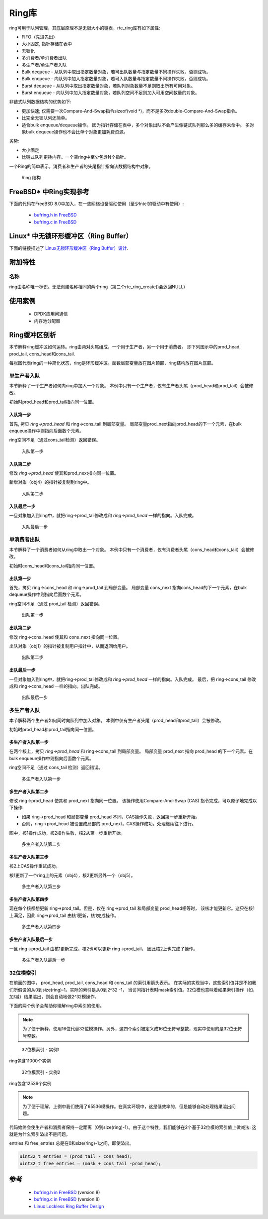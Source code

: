 ..  BSD LICENSE
    Copyright(c) 2010-2014 Intel Corporation. All rights reserved.
    All rights reserved.

    Redistribution and use in source and binary forms, with or without
    modification, are permitted provided that the following conditions
    are met:

    * Redistributions of source code must retain the above copyright
    notice, this list of conditions and the following disclaimer.
    * Redistributions in binary form must reproduce the above copyright
    notice, this list of conditions and the following disclaimer in
    the documentation and/or other materials provided with the
    distribution.
    * Neither the name of Intel Corporation nor the names of its
    contributors may be used to endorse or promote products derived
    from this software without specific prior written permission.

    THIS SOFTWARE IS PROVIDED BY THE COPYRIGHT HOLDERS AND CONTRIBUTORS
    "AS IS" AND ANY EXPRESS OR IMPLIED WARRANTIES, INCLUDING, BUT NOT
    LIMITED TO, THE IMPLIED WARRANTIES OF MERCHANTABILITY AND FITNESS FOR
    A PARTICULAR PURPOSE ARE DISCLAIMED. IN NO EVENT SHALL THE COPYRIGHT
    OWNER OR CONTRIBUTORS BE LIABLE FOR ANY DIRECT, INDIRECT, INCIDENTAL,
    SPECIAL, EXEMPLARY, OR CONSEQUENTIAL DAMAGES (INCLUDING, BUT NOT
    LIMITED TO, PROCUREMENT OF SUBSTITUTE GOODS OR SERVICES; LOSS OF USE,
    DATA, OR PROFITS; OR BUSINESS INTERRUPTION) HOWEVER CAUSED AND ON ANY
    THEORY OF LIABILITY, WHETHER IN CONTRACT, STRICT LIABILITY, OR TORT
    (INCLUDING NEGLIGENCE OR OTHERWISE) ARISING IN ANY WAY OUT OF THE USE
    OF THIS SOFTWARE, EVEN IF ADVISED OF THE POSSIBILITY OF SUCH DAMAGE.

.. _Ring_Library:

Ring库
============

ring可用于队列管理，其底层原理不是无限大小的链表，rte_ring库有如下属性: 

*   FIFO（先进先出）

*   大小固定, 指针存储在表中

*   无锁化

*   多消费者/单消费者出队

*   多生产者/单生产者入队

*   Bulk dequeue - 从队列中取出指定数量对象，若可出队数量与指定数量不同操作失败，否则成功。

*   Bulk enqueue - 向队列中加入指定数量对象，若可入队数量与指定数量不同操作失败，否则成功。

*   Burst dequeue - 从队列中取出指定数量对象，若队列对象数量不足则取出所有可用对象。

*   Burst enqueue - 向队列中加入指定数量对象，若队列空间不足则加入可用空间数量的对象。

非链式队列数据结构的优势如下:

*   更加快速; 仅需要一次Compare-And-Swap指令sizeof(void \*)，而不是多次double-Compare-And-Swap指令。

*   比完全无锁队列还简单。

*   适合bulk enqueue/dequeue操作。
    因为指针存储在表中，多个对象出队不会产生像链式队列那么多的缓存未命中。
    多对象bulk dequeue操作也不会比单个对象更加耗费资源。

劣势:

*   大小固定

*   比链式队列更耗内存。一个空ring中至少包含N个指针。

一个Ring的简单表示，消费者和生产者的头尾指针指向该数据结构中对象。

.. _figure_ring1:

.. figure:: img/ring1.*

   Ring 结构


FreeBSD* 中Ring实现参考
----------------------------------------------

下面的代码在FreeBSD 8.0中加入，在一些网络设备驱动使用（至少Intel的驱动中有使用）:

    * `bufring.h in FreeBSD <http://svn.freebsd.org/viewvc/base/release/8.0.0/sys/sys/buf_ring.h?revision=199625&amp;view=markup>`_

    * `bufring.c in FreeBSD <http://svn.freebsd.org/viewvc/base/release/8.0.0/sys/kern/subr_bufring.c?revision=199625&amp;view=markup>`_

Linux* 中无锁环形缓冲区（Ring Buffer）
------------------------------

下面的链接描述了 `Linux无锁环形缓冲区（Ring Buffer）设计 <http://lwn.net/Articles/340400/>`_.

附加特性
-------------------

名称
~~~~

ring由名称唯一标识。无法创建名称相同的两个ring（第二个rte_ring_create()会返回NULL）

使用案例
---------

    *  DPDK应用间通信

    *  内存池分配器

Ring缓冲区剖析
------------------------

本节解释ring缓冲区如何运转。ring由两对头尾组成，一个用于生产者，另一个用于消费者。
即下列图示中的prod_head, prod_tail, cons_head和cons_tail.

每张图代表ring的一种简化状态，ring是环形缓冲区。函数局部变量放在图片顶部，ring结构放在图片底部。

单生产者入队
~~~~~~~~~~~~~~~~~~~~~~~

本节解释了一个生产者如何向ring中加入一个对象。
本例中只有一个生产者，仅有生产者头尾（prod_head和prod_tail）会被修改。

初始时prod_head和prod_tail指向同一位置。

入队第一步
^^^^^^^^^^^^^^^^^^

首先, 拷贝 *ring->prod_head* 和 ring->cons_tail 到局部变量。
局部变量prod_next指向prod_head的下一个元素，在bulk enqueue操作中则指向后面数个元素。

ring空间不足（通过cons_tail检测）返回错误。

.. _figure_ring-enqueue1:

.. figure:: img/ring-enqueue1.*

   入队第一步


入队第二步
^^^^^^^^^^^^^^^^^^^

修改 *ring->prod_head* 使其和prod_next指向同一位置。

新增对象（obj4）的指针被复制到ring中。

.. _figure_ring-enqueue2:

.. figure:: img/ring-enqueue2.*

   入队第二步


入队最后一步
^^^^^^^^^^^^^^^^^

一旦对象加入到ring中，就把ring->prod_tail修改成和 *ring->prod_head* 一样的指向。入队完成。


.. _figure_ring-enqueue3:

.. figure:: img/ring-enqueue3.*

   入队最后一步


单消费者出队
~~~~~~~~~~~~~~~~~~~~~~~

本节解释了一个消费者如何从ring中取出一个对象。
本例中只有一个消费者，仅有消费者头尾（cons_head和cons_tail）会被修改。

初始时cons_head和cons_tail指向同一位置。

出队第一步
^^^^^^^^^^^^^^^^^^

首先，拷贝 ring->cons_head 和 ring->prod_tail 到局部变量。
局部变量 cons_next 指向cons_head的下一个元素，在bulk dequeue操作中则指向后面数个元素。

ring空间不足（通过 prod_tail 检测）返回错误。


.. _figure_ring-dequeue1:

.. figure:: img/ring-dequeue1.*

   出队第一步


出队第二步
^^^^^^^^^^^^^^^^^^^

修改 ring->cons_head 使其和 cons_next 指向同一位置。

出队对象（obj1）的指针被复制用户指针中，从而返回给用户。

.. _figure_ring-dequeue2:

.. figure:: img/ring-dequeue2.*

   出队第二步


出队最后一步
^^^^^^^^^^^^^^^^^

一旦对象加入到ring中，就把ring->prod_tail修改成和 *ring->prod_head* 一样的指向。入队完成。
最后，把 ring->cons_tail 修改成和 ring->cons_head 一样的指向。出队完成。


.. _figure_ring-dequeue3:

.. figure:: img/ring-dequeue3.*

   出队最后一步


多生产者入队
~~~~~~~~~~~~~~~~~~~~~~~~~~

本节解释两个生产者如何同时向队列中加入对象。
本例中仅有生产者头尾（prod_head和prod_tail）会被修改。

初始时prod_head和prod_tail指向同一位置。

多生产者入队第一步
^^^^^^^^^^^^^^^^^^^^^^^^^^^^^^^^^^^^^

在两个核上，拷贝 *ring->prod_head* 和 ring->cons_tail 到局部变量。
局部变量 prod_next 指向 prod_head 的下一个元素。在bulk enqueue操作中则指向后面数个元素。

ring空间不足（通过 cons_tail 检测）返回错误。

.. _figure_ring-mp-enqueue1:

.. figure:: img/ring-mp-enqueue1.*

   多生产者入队第一步


多生产者入队第二步
^^^^^^^^^^^^^^^^^^^^^^^^^^^^^^^^^^^^^^

修改 ring->prod_head 使其和 prod_next 指向同一位置。
该操作使用Compare-And-Swap (CAS) 指令完成，可以原子地完成以下操作: 

*   如果 ring->prod_head 和局部变量 prod_head 不同，CAS操作失败，返回第一步重新开始。

*   否则，ring->prod_head 被设置成局部的 prod_next，CAS操作成功，处理继续往下进行。

图中，核1操作成功，核2操作失败，核2从第一步重新开始。

.. _figure_ring-mp-enqueue2:

.. figure:: img/ring-mp-enqueue2.*

   多生产者入队第二步


多生产者入队第三步
^^^^^^^^^^^^^^^^^^^^^^^^^^^^^^^^^^^^^

核2上CAS操作重试成功。

核1更新了一个ring上的元素（obj4），核2更新另外一个（obj5）。

.. _figure_ring-mp-enqueue3:

.. figure:: img/ring-mp-enqueue3.*

   多生产者入队第三步


多生产者入队第四步
^^^^^^^^^^^^^^^^^^^^^^^^^^^^^^^^^^^^^^

现在每个核都想更新 ring->prod_tail。但是，仅在 ring->prod_tail 和局部变量 prod_head相等时，
该核才能更新它。这只在核1上满足，因此 ring->prod_tail 由核1更新，核1完成操作。

.. _figure_ring-mp-enqueue4:

.. figure:: img/ring-mp-enqueue4.*

   多生产者入队第四步


多生产者入队最后一步
^^^^^^^^^^^^^^^^^^^^^^^^^^^^^^^^^^^^

一旦 ring->prod_tail 由核1更新完成，核2也可以更新 ring->prod_tail，
因此核2上也完成了操作。

.. _figure_ring-mp-enqueue5:

.. figure:: img/ring-mp-enqueue5.*

   多生产者入队最后一步


32位模索引
~~~~~~~~~~~~~~~~~~~~~

在前面的图中， prod_head, prod_tail, cons_head 和 cons_tail 的索引用箭头表示。
在实际的实现当中，这些索引值并是不如我们所假设的从0到size(ring)-1。实际的索引是从0到2^32 -1，
当访问指针表时mask索引值。32位模也意味着如果索引操作（如，加/减）结果溢出，则会自动地做2^32模操作。

下面的两个例子会帮助你理解ring中索引的使用。

.. note::

    为了便于解释，使用16位代替32位模操作。另外，这四个索引被定义成16位无符号整数，现实中使用的是32位无符号整数。


.. _figure_ring-modulo1:

.. figure:: img/ring-modulo1.*

   32位模索引 - 实例1


ring包含11000个实例


.. _figure_ring-modulo2:

.. figure:: img/ring-modulo2.*

      32位模索引 - 实例2

ring包含12536个实例

.. note::

    为了便于理解，上例中我们使用了65536模操作。在真实环境中，这是低效率的，但是能够自动处理结果溢出问题。

代码始终会使生产者和消费者保持一定距离（0到size(ring)-1）。由于这个特性，我们能够在2个基于32位模的索引值上做减法:
这就是为什么索引溢出不是问题。

entries 和 free_entries 总是在0和size(ring)-1之间，即使溢出。

.. code-block:: c

    uint32_t entries = (prod_tail - cons_head);
    uint32_t free_entries = (mask + cons_tail -prod_head);

参考
----------

    *   `bufring.h in FreeBSD <http://svn.freebsd.org/viewvc/base/release/8.0.0/sys/sys/buf_ring.h?revision=199625&amp;view=markup>`_ (version 8)

    *   `bufring.c in FreeBSD <http://svn.freebsd.org/viewvc/base/release/8.0.0/sys/kern/subr_bufring.c?revision=199625&amp;view=markup>`_ (version 8)

    *   `Linux Lockless Ring Buffer Design <http://lwn.net/Articles/340400/>`_
